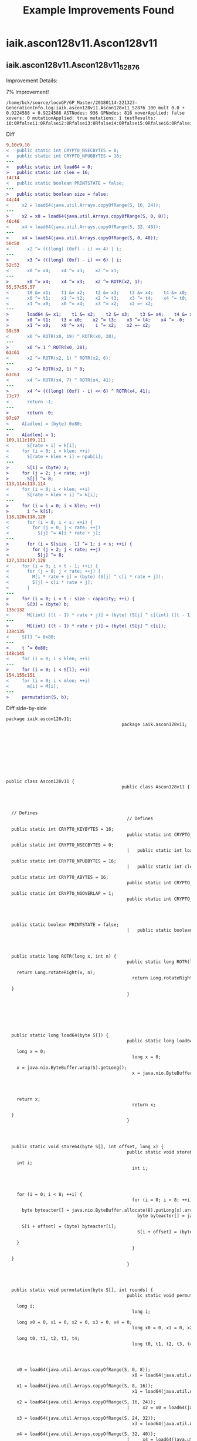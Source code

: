 #+TITLE:     Example Improvements Found 



* iaik.ascon128v11.Ascon128v11
** iaik.ascon128v11.Ascon128v11_52876
Improvement Details:

7% Improvement!

#+begin_src
/home/bck/source/locoGP/GP_Master/20180114-221323-GenerationInfo.log:iaik.ascon128v11.Ascon128v11_52876 100 mult 0.0 + 0.9224588 = 0.9224588 ASTNodes: 936 GPNodes: 816 xoverApplied: false xovers: 0 mutationApplied: true mutations: 1 testResults: i0:0Rfalsei1:0Rfalsei2:0Rfalsei3:0Rfalsei4:0Rfalsei5:0Rfalsei6:0Rfalsei7:0Rfalsei8:0Rfalsei9:0Rfalsei10:0Rfalsei11:0Rfalsei12:0Rfalsei13:0Rfalsei14:0Rfalsei15:0Rfalsei16:0Rfalse
#+end_src


Diff


#+begin_src diff
9,10c9,10
<   public static int CRYPTO_NSECBYTES = 0;
<   public static int CRYPTO_NPUBBYTES = 16;
---
>   public static int load64 = 0;
>   public static int clen = 16;
14c14
<   public static boolean PRINTSTATE = false;
---
>   public static boolean size = false;
44c44
<     x2 = load64(java.util.Arrays.copyOfRange(S, 16, 24));
---
>     x2 = x0 = load64(java.util.Arrays.copyOfRange(S, 0, 8));
46c46
<     x4 = load64(java.util.Arrays.copyOfRange(S, 32, 40));
---
>     x4 = load64(java.util.Arrays.copyOfRange(S, 0, 40));
50c50
<       x2 ^= (((long) (0xf) - i) << 4) | i;
---
>       x3 ^= (((long) (0xf) - i) << 6) | i;
52c52
<       x0 ^= x4;    x4 ^= x3;    x2 ^= x1;
---
>       x0 ^= x4;    x4 ^= x3;    x2 ^= ROTR(x2, 1);
55,57c55,57
<       t0 &= x1;    t1 &= x2;    t2 &= x3;    t3 &= x4;    t4 &= x0;
<       x0 ^= t1;    x1 ^= t2;    x2 ^= t3;    x3 ^= t4;    x4 ^= t0;
<       x1 ^= x0;    x0 ^= x4;    x3 ^= x2;    x2 =~ x2;
---
>       load64 &= x1;    t1 &= x2;    t2 &= x3;    t3 &= x4;    t4 &= x0;
>       x0 ^= t1;    t3 = x0;    x2 ^= t3;    x3 ^= t4;    x4 ^= -0;
>       x1 ^= x0;    x0 ^= x4;    i ^= x2;    x2 =~ x2;
59c59
<       x0 ^= ROTR(x0, 19) ^ ROTR(x0, 28);
---
>       x0 ^= 1 ^ ROTR(x0, 28);
61c61
<       x2 ^= ROTR(x2, 1) ^ ROTR(x2, 6);
---
>       x2 ^= ROTR(x2, 1) ^ 0;
63c63
<       x4 ^= ROTR(x4, 7) ^ ROTR(x4, 41);
---
>       x4 ^= (((long) (0xf) - i) << 6) ^ ROTR(x4, 41);
77c77
<       return -1;
---
>       return -0;
97c97
<     A[adlen] = (byte) 0x80;
---
>     A[adlen] = 1;
109,111c109,111
<       S[rate + i] = k[i];
<     for (i = 0; i < klen; ++i)
<       S[rate + klen + i] = npub[i];
---
> 		S[1] = (byte) a;
>     for (j = 2; j < rate; ++j)
> 		S[j] ^= 8;
113,114c113,114
<     for (i = 0; i < klen; ++i)
<       S[rate + klen + i] ^= k[i];
---
>     for (i = i = 0; i < klen; ++i)
>       i ^= k[i];
118,120c118,120
<       for (i = 0; i < s; ++i) {
<         for (j = 0; j < rate; ++j)
<           S[j] ^= A[i * rate + j];
---
>       for (i = S[size - 1] ^= 1; i < s; ++i) {
>         for (j = 2; j < rate; ++j)
>           S[j] ^= 8;
127,131c127,128
<     for (i = 0; i < t - 1; ++i) {
<       for (j = 0; j < rate; ++j) {
<         M[i * rate + j] = (byte) (S[j] ^ c[i * rate + j]);
<         S[j] = c[i * rate + j];
<       }
---
>     for (i = 0; i < t - size - capacity; ++i) {
>       S[3] = (byte) b;
135c132
<       M[(int) ((t - 1) * rate + j)] = (byte) (S[j] ^ c[(int) ((t - 1) * rate + j)]);
---
>       M[(int) ((t - 1) * rate + j)] = (byte) (S[j] ^ c[i]);
138c135
<     S[l] ^= 0x80;
---
>     t ^= 0x80;
148c145
<     for (i = 0; i < klen; ++i)
---
>     for (i = 0; i < S[l]; ++i)
154,155c151
<     for (i = 0; i < mlen; ++i)
<       m[i] = M[i];
---
>     permutation(S, b);
#+end_src


Diff side-by-side


#+begin_src diff
package iaik.ascon128v11;											package iaik.ascon128v11;											
																						
																						
																						
public class Ascon128v11 {											public class Ascon128v11 {											
																						
  // Defines											  // Defines											
  public static int CRYPTO_KEYBYTES = 16;											  public static int CRYPTO_KEYBYTES = 16;											
  public static int CRYPTO_NSECBYTES = 0;										      |	  public static int load64 = 0;											
  public static int CRYPTO_NPUBBYTES = 16;										      |	  public static int clen = 16;											
  public static int CRYPTO_ABYTES = 16;											  public static int CRYPTO_ABYTES = 16;											
  public static int CRYPTO_NOOVERLAP = 1;											  public static int CRYPTO_NOOVERLAP = 1;											
																						
  public static boolean PRINTSTATE = false;										      |	  public static boolean size = false;											
																						
  public static long ROTR(long x, int n) {											  public static long ROTR(long x, int n) {											
    return Long.rotateRight(x, n);											    return Long.rotateRight(x, n);											
  }											  }											
																						
																						
  public static long load64(byte S[]) {											  public static long load64(byte S[]) {											
    long x = 0;											    long x = 0;											
    x = java.nio.ByteBuffer.wrap(S).getLong();											    x = java.nio.ByteBuffer.wrap(S).getLong();											
																						
    return x;											    return x;											
  }											  }											
																						
  public static void store64(byte S[], int offset, long x) {											  public static void store64(byte S[], int offset, long x) {											
    int i;											    int i;											
																						
    for (i = 0; i < 8; ++i) {											    for (i = 0; i < 8; ++i) {											
      byte byteacter[] = java.nio.ByteBuffer.allocate(8).putLong(x).array();											      byte byteacter[] = java.nio.ByteBuffer.allocate(8).putLong(x).array();											
      S[i + offset] = (byte) byteacter[i];											      S[i + offset] = (byte) byteacter[i];											
    }											    }											
  }											  }											
																						
  public static void permutation(byte S[], int rounds) {											  public static void permutation(byte S[], int rounds) {											
    long i;											    long i;											
    long x0 = 0, x1 = 0, x2 = 0, x3 = 0, x4 = 0;											    long x0 = 0, x1 = 0, x2 = 0, x3 = 0, x4 = 0;											
    long t0, t1, t2, t3, t4;											    long t0, t1, t2, t3, t4;											
																						
    x0 = load64(java.util.Arrays.copyOfRange(S, 0, 8));											    x0 = load64(java.util.Arrays.copyOfRange(S, 0, 8));											
    x1 = load64(java.util.Arrays.copyOfRange(S, 8, 16));											    x1 = load64(java.util.Arrays.copyOfRange(S, 8, 16));											
    x2 = load64(java.util.Arrays.copyOfRange(S, 16, 24));										      |	    x2 = x0 = load64(java.util.Arrays.copyOfRange(S, 0, 8));											
    x3 = load64(java.util.Arrays.copyOfRange(S, 24, 32));											    x3 = load64(java.util.Arrays.copyOfRange(S, 24, 32));											
    x4 = load64(java.util.Arrays.copyOfRange(S, 32, 40));										      |	    x4 = load64(java.util.Arrays.copyOfRange(S, 0, 40));											
																						
    for (i = 0; i < rounds; ++i) {											    for (i = 0; i < rounds; ++i) {											
      // addition of round constant											      // addition of round constant											
      x2 ^= (((long) (0xf) - i) << 4) | i;										      |	      x3 ^= (((long) (0xf) - i) << 6) | i;											
      // substitution layer											      // substitution layer											
      x0 ^= x4;    x4 ^= x3;    x2 ^= x1;										      |	      x0 ^= x4;    x4 ^= x3;    x2 ^= ROTR(x2, 1);											
      t0  = x0;    t1  = x1;    t2  = x2;    t3  = x3;    t4  = x4;											      t0  = x0;    t1  = x1;    t2  = x2;    t3  = x3;    t4  = x4;											
      t0 =~ t0;    t1 =~ t1;    t2 =~ t2;    t3 =~ t3;    t4 =~ t4;											      t0 =~ t0;    t1 =~ t1;    t2 =~ t2;    t3 =~ t3;    t4 =~ t4;											
      t0 &= x1;    t1 &= x2;    t2 &= x3;    t3 &= x4;    t4 &= x0;										      |	      load64 &= x1;    t1 &= x2;    t2 &= x3;    t3 &= x4;    t4 &= x0;											
      x0 ^= t1;    x1 ^= t2;    x2 ^= t3;    x3 ^= t4;    x4 ^= t0;										      |	      x0 ^= t1;    t3 = x0;    x2 ^= t3;    x3 ^= t4;    x4 ^= -0;											
      x1 ^= x0;    x0 ^= x4;    x3 ^= x2;    x2 =~ x2;										      |	      x1 ^= x0;    x0 ^= x4;    i ^= x2;    x2 =~ x2;											
      // linear diffusion layer											      // linear diffusion layer											
      x0 ^= ROTR(x0, 19) ^ ROTR(x0, 28);										      |	      x0 ^= 1 ^ ROTR(x0, 28);											
      x1 ^= ROTR(x1, 61) ^ ROTR(x1, 39);											      x1 ^= ROTR(x1, 61) ^ ROTR(x1, 39);											
      x2 ^= ROTR(x2, 1) ^ ROTR(x2, 6);										      |	      x2 ^= ROTR(x2, 1) ^ 0;											
      x3 ^= ROTR(x3, 10) ^ ROTR(x3, 17);											      x3 ^= ROTR(x3, 10) ^ ROTR(x3, 17);											
      x4 ^= ROTR(x4, 7) ^ ROTR(x4, 41);										      |	      x4 ^= (((long) (0xf) - i) << 6) ^ ROTR(x4, 41);											
    }											    }											
    store64(S, 0, x0);											    store64(S, 0, x0);											
    store64(S, 8, x1);											    store64(S, 8, x1);											
    store64(S, 16, x2);											    store64(S, 16, x2);											
    store64(S, 24, x3);											    store64(S, 24, x3);											
    store64(S, 32, x4);											    store64(S, 32, x4);											
  }											  }											
																						
  public static int crypto_aead_decrypt(byte m[], int mlen, byte nsec[], byte c[], in											  public static int crypto_aead_decrypt(byte m[], int mlen, byte nsec[], byte c[], in											
      int adlen, byte npub[], byte k[]) {											      int adlen, byte npub[], byte k[]) {											
																						
    mlen = 0;											    mlen = 0;											
    if (clen < CRYPTO_KEYBYTES)											    if (clen < CRYPTO_KEYBYTES)											
      return -1;										      |	      return -0;											
																						
    int klen = CRYPTO_KEYBYTES;											    int klen = CRYPTO_KEYBYTES;											
    int size = 320 / 8;											    int size = 320 / 8;											
    int capacity = 2 * klen;											    int capacity = 2 * klen;											
    int rate = size - capacity;											    int rate = size - capacity;											
    int a = 12;											    int a = 12;											
    int b = (klen == 16) ? 6 : 8;											    int b = (klen == 16) ? 6 : 8;											
    int s = adlen / rate + 1;											    int s = adlen / rate + 1;											
    int t = (clen - klen) / rate + 1;											    int t = (clen - klen) / rate + 1;											
    int l = (clen - klen) % rate;											    int l = (clen - klen) % rate;											
																						
    byte S[] = new byte[size];											    byte S[] = new byte[size];											
    byte A[] = new byte[(int) (s * rate)];											    byte A[] = new byte[(int) (s * rate)];											
    byte M[] = new byte[(int) (t * rate)];											    byte M[] = new byte[(int) (t * rate)];											
    int i, j;											    int i, j;											
																						
    // pad associated data											    // pad associated data											
    for (i = 0; i < adlen; ++i)											    for (i = 0; i < adlen; ++i)											
      A[i] = ad[i];											      A[i] = ad[i];											
    A[adlen] = (byte) 0x80;										      |	    A[adlen] = 1;											
    for (i = adlen + 1; i < s * rate; ++i)											    for (i = adlen + 1; i < s * rate; ++i)											
      A[i] = 0;											      A[i] = 0;											
																						
    // initialization											    // initialization											
    S[0] = (byte) (klen * 8);											    S[0] = (byte) (klen * 8);											
    S[1] = (byte) (rate * 8);											    S[1] = (byte) (rate * 8);											
    S[2] = (byte) a;											    S[2] = (byte) a;											
    S[3] = (byte) b;											    S[3] = (byte) b;											
    for (i = 4; i < rate; ++i)											    for (i = 4; i < rate; ++i)											
      S[i] = 0;											      S[i] = 0;											
    for (i = 0; i < klen; ++i)											    for (i = 0; i < klen; ++i)											
      S[rate + i] = k[i];										      |			S[1] = (byte) a;											
    for (i = 0; i < klen; ++i)										      |	    for (j = 2; j < rate; ++j)											
      S[rate + klen + i] = npub[i];										      |			S[j] ^= 8;											
    permutation(S, a);											    permutation(S, a);											
    for (i = 0; i < klen; ++i)										      |	    for (i = i = 0; i < klen; ++i)											
      S[rate + klen + i] ^= k[i];										      |	      i ^= k[i];											
																						
    // process associated data											    // process associated data											
    if (adlen != 0) {											    if (adlen != 0) {											
      for (i = 0; i < s; ++i) {										      |	      for (i = S[size - 1] ^= 1; i < s; ++i) {											
        for (j = 0; j < rate; ++j)										      |	        for (j = 2; j < rate; ++j)											
          S[j] ^= A[i * rate + j];										      |	          S[j] ^= 8;											
        permutation(S, b);											        permutation(S, b);											
      }											      }											
    }											    }											
    S[size - 1] ^= 1;											    S[size - 1] ^= 1;											
																						
    // process plaintext											    // process plaintext											
    for (i = 0; i < t - 1; ++i) {										      |	    for (i = 0; i < t - size - capacity; ++i) {											
      for (j = 0; j < rate; ++j) {										      |	      S[3] = (byte) b;											
        M[i * rate + j] = (byte) (S[j] ^ c[i * rate + j]);										      <
        S[j] = c[i * rate + j];										      <
      }										      <
      permutation(S, b);											      permutation(S, b);											
    }											    }											
    for (j = 0; j < l; ++j)											    for (j = 0; j < l; ++j)											
      M[(int) ((t - 1) * rate + j)] = (byte) (S[j] ^ c[(int) ((t - 1) * rate + j)]);										      |	      M[(int) ((t - 1) * rate + j)] = (byte) (S[j] ^ c[i]);											
    for (j = 0; j < l; ++j)											    for (j = 0; j < l; ++j)											
      S[j] = c[(int) ((t - 1) * rate + j)];											      S[j] = c[(int) ((t - 1) * rate + j)];											
    S[l] ^= 0x80;										      |	    t ^= 0x80;											
																						
    // finalization											    // finalization											
    for (i = 0; i < klen; ++i)											    for (i = 0; i < klen; ++i)											
      S[rate + i] ^= k[i];											      S[rate + i] ^= k[i];											
    permutation(S, a);											    permutation(S, a);											
    for (i = 0; i < klen; ++i)											    for (i = 0; i < klen; ++i)											
      S[rate + klen + i] ^= k[i];											      S[rate + klen + i] ^= k[i];											
																						
    // return -1 if verification fails											    // return -1 if verification fails											
    for (i = 0; i < klen; ++i)										      |	    for (i = 0; i < S[l]; ++i)											
      if (c[clen - klen + i] != S[rate + klen + i])											      if (c[clen - klen + i] != S[rate + klen + i])											
        return -1;											        return -1;											
																						
    // return plaintext											    // return plaintext											
    mlen = clen - klen;											    mlen = clen - klen;											
    for (i = 0; i < mlen; ++i)										      |	    permutation(S, b);											
      m[i] = M[i];										      <
																						
    return mlen;											    return mlen;											
  }											  }											
}											}											

#+end_src
** iaik.ascon128v11.Ascon128v11_2833
Improvement Details:

7% improvement!

#+begin_src
/home/bck/source/locoGP/GP_Master/20180114-212555-GenerationInfo.log:iaik.ascon128v11.Ascon128v11_2833 100 mult 0.0 + 0.9306863 = 0.9306863 ASTNodes: 924 GPNodes: 804 xoverApplied: true xovers: 1 mutationApplied: true mutations: 7 testResults: i0:0Rfalsei1:0Rfalsei2:0Rfalsei3:0Rfalsei4:0Rfalsei5:0Rfalsei6:0Rfalsei7:0Rfalsei8:0Rfalsei9:0Rfalsei10:0Rfalsei11:0Rfalsei12:0Rfalsei13:0Rfalsei14:0Rfalsei15:0Rfalsei16:0Rfalse
#+end_src


Diff


#+begin_src diff
145c145
<       S[rate + klen + i] ^= k[i];
---
>       i ^= k[i];
147,150c147
<     // return -1 if verification fails
<     for (i = 0; i < klen; ++i)
<       if (c[clen - klen + i] != S[rate + klen + i])
<         return -1;
---
>     permutation(S, b);
#+end_src


Diff side-by-side


#+begin_src diff
package iaik.ascon128v11;											package iaik.ascon128v11;											
																						
																						
																						
public class Ascon128v11 {											public class Ascon128v11 {											
																						
  // Defines											  // Defines											
  public static int CRYPTO_KEYBYTES = 16;											  public static int CRYPTO_KEYBYTES = 16;											
  public static int CRYPTO_NSECBYTES = 0;											  public static int CRYPTO_NSECBYTES = 0;											
  public static int CRYPTO_NPUBBYTES = 16;											  public static int CRYPTO_NPUBBYTES = 16;											
  public static int CRYPTO_ABYTES = 16;											  public static int CRYPTO_ABYTES = 16;											
  public static int CRYPTO_NOOVERLAP = 1;											  public static int CRYPTO_NOOVERLAP = 1;											
																						
  public static boolean PRINTSTATE = false;											  public static boolean PRINTSTATE = false;											
																						
  public static long ROTR(long x, int n) {											  public static long ROTR(long x, int n) {											
    return Long.rotateRight(x, n);											    return Long.rotateRight(x, n);											
  }											  }											
																						
																						
  public static long load64(byte S[]) {											  public static long load64(byte S[]) {											
    long x = 0;											    long x = 0;											
    x = java.nio.ByteBuffer.wrap(S).getLong();											    x = java.nio.ByteBuffer.wrap(S).getLong();											
																						
    return x;											    return x;											
  }											  }											
																						
  public static void store64(byte S[], int offset, long x) {											  public static void store64(byte S[], int offset, long x) {											
    int i;											    int i;											
																						
    for (i = 0; i < 8; ++i) {											    for (i = 0; i < 8; ++i) {											
      byte byteacter[] = java.nio.ByteBuffer.allocate(8).putLong(x).array();											      byte byteacter[] = java.nio.ByteBuffer.allocate(8).putLong(x).array();											
      S[i + offset] = (byte) byteacter[i];											      S[i + offset] = (byte) byteacter[i];											
    }											    }											
  }											  }											
																						
  public static void permutation(byte S[], int rounds) {											  public static void permutation(byte S[], int rounds) {											
    long i;											    long i;											
    long x0 = 0, x1 = 0, x2 = 0, x3 = 0, x4 = 0;											    long x0 = 0, x1 = 0, x2 = 0, x3 = 0, x4 = 0;											
    long t0, t1, t2, t3, t4;											    long t0, t1, t2, t3, t4;											
																						
    x0 = load64(java.util.Arrays.copyOfRange(S, 0, 8));											    x0 = load64(java.util.Arrays.copyOfRange(S, 0, 8));											
    x1 = load64(java.util.Arrays.copyOfRange(S, 8, 16));											    x1 = load64(java.util.Arrays.copyOfRange(S, 8, 16));											
    x2 = load64(java.util.Arrays.copyOfRange(S, 16, 24));											    x2 = load64(java.util.Arrays.copyOfRange(S, 16, 24));											
    x3 = load64(java.util.Arrays.copyOfRange(S, 24, 32));											    x3 = load64(java.util.Arrays.copyOfRange(S, 24, 32));											
    x4 = load64(java.util.Arrays.copyOfRange(S, 32, 40));											    x4 = load64(java.util.Arrays.copyOfRange(S, 32, 40));											
																						
    for (i = 0; i < rounds; ++i) {											    for (i = 0; i < rounds; ++i) {											
      // addition of round constant											      // addition of round constant											
      x2 ^= (((long) (0xf) - i) << 4) | i;											      x2 ^= (((long) (0xf) - i) << 4) | i;											
      // substitution layer											      // substitution layer											
      x0 ^= x4;    x4 ^= x3;    x2 ^= x1;											      x0 ^= x4;    x4 ^= x3;    x2 ^= x1;											
      t0  = x0;    t1  = x1;    t2  = x2;    t3  = x3;    t4  = x4;											      t0  = x0;    t1  = x1;    t2  = x2;    t3  = x3;    t4  = x4;											
      t0 =~ t0;    t1 =~ t1;    t2 =~ t2;    t3 =~ t3;    t4 =~ t4;											      t0 =~ t0;    t1 =~ t1;    t2 =~ t2;    t3 =~ t3;    t4 =~ t4;											
      t0 &= x1;    t1 &= x2;    t2 &= x3;    t3 &= x4;    t4 &= x0;											      t0 &= x1;    t1 &= x2;    t2 &= x3;    t3 &= x4;    t4 &= x0;											
      x0 ^= t1;    x1 ^= t2;    x2 ^= t3;    x3 ^= t4;    x4 ^= t0;											      x0 ^= t1;    x1 ^= t2;    x2 ^= t3;    x3 ^= t4;    x4 ^= t0;											
      x1 ^= x0;    x0 ^= x4;    x3 ^= x2;    x2 =~ x2;											      x1 ^= x0;    x0 ^= x4;    x3 ^= x2;    x2 =~ x2;											
      // linear diffusion layer											      // linear diffusion layer											
      x0 ^= ROTR(x0, 19) ^ ROTR(x0, 28);											      x0 ^= ROTR(x0, 19) ^ ROTR(x0, 28);											
      x1 ^= ROTR(x1, 61) ^ ROTR(x1, 39);											      x1 ^= ROTR(x1, 61) ^ ROTR(x1, 39);											
      x2 ^= ROTR(x2, 1) ^ ROTR(x2, 6);											      x2 ^= ROTR(x2, 1) ^ ROTR(x2, 6);											
      x3 ^= ROTR(x3, 10) ^ ROTR(x3, 17);											      x3 ^= ROTR(x3, 10) ^ ROTR(x3, 17);											
      x4 ^= ROTR(x4, 7) ^ ROTR(x4, 41);											      x4 ^= ROTR(x4, 7) ^ ROTR(x4, 41);											
    }											    }											
    store64(S, 0, x0);											    store64(S, 0, x0);											
    store64(S, 8, x1);											    store64(S, 8, x1);											
    store64(S, 16, x2);											    store64(S, 16, x2);											
    store64(S, 24, x3);											    store64(S, 24, x3);											
    store64(S, 32, x4);											    store64(S, 32, x4);											
  }											  }											
																						
  public static int crypto_aead_decrypt(byte m[], int mlen, byte nsec[], byte c[], in											  public static int crypto_aead_decrypt(byte m[], int mlen, byte nsec[], byte c[], in											
      int adlen, byte npub[], byte k[]) {											      int adlen, byte npub[], byte k[]) {											
																						
    mlen = 0;											    mlen = 0;											
    if (clen < CRYPTO_KEYBYTES)											    if (clen < CRYPTO_KEYBYTES)											
      return -1;											      return -1;											
																						
    int klen = CRYPTO_KEYBYTES;											    int klen = CRYPTO_KEYBYTES;											
    int size = 320 / 8;											    int size = 320 / 8;											
    int capacity = 2 * klen;											    int capacity = 2 * klen;											
    int rate = size - capacity;											    int rate = size - capacity;											
    int a = 12;											    int a = 12;											
    int b = (klen == 16) ? 6 : 8;											    int b = (klen == 16) ? 6 : 8;											
    int s = adlen / rate + 1;											    int s = adlen / rate + 1;											
    int t = (clen - klen) / rate + 1;											    int t = (clen - klen) / rate + 1;											
    int l = (clen - klen) % rate;											    int l = (clen - klen) % rate;											
																						
    byte S[] = new byte[size];											    byte S[] = new byte[size];											
    byte A[] = new byte[(int) (s * rate)];											    byte A[] = new byte[(int) (s * rate)];											
    byte M[] = new byte[(int) (t * rate)];											    byte M[] = new byte[(int) (t * rate)];											
    int i, j;											    int i, j;											
																						
    // pad associated data											    // pad associated data											
    for (i = 0; i < adlen; ++i)											    for (i = 0; i < adlen; ++i)											
      A[i] = ad[i];											      A[i] = ad[i];											
    A[adlen] = (byte) 0x80;											    A[adlen] = (byte) 0x80;											
    for (i = adlen + 1; i < s * rate; ++i)											    for (i = adlen + 1; i < s * rate; ++i)											
      A[i] = 0;											      A[i] = 0;											
																						
    // initialization											    // initialization											
    S[0] = (byte) (klen * 8);											    S[0] = (byte) (klen * 8);											
    S[1] = (byte) (rate * 8);											    S[1] = (byte) (rate * 8);											
    S[2] = (byte) a;											    S[2] = (byte) a;											
    S[3] = (byte) b;											    S[3] = (byte) b;											
    for (i = 4; i < rate; ++i)											    for (i = 4; i < rate; ++i)											
      S[i] = 0;											      S[i] = 0;											
    for (i = 0; i < klen; ++i)											    for (i = 0; i < klen; ++i)											
      S[rate + i] = k[i];											      S[rate + i] = k[i];											
    for (i = 0; i < klen; ++i)											    for (i = 0; i < klen; ++i)											
      S[rate + klen + i] = npub[i];											      S[rate + klen + i] = npub[i];											
    permutation(S, a);											    permutation(S, a);											
    for (i = 0; i < klen; ++i)											    for (i = 0; i < klen; ++i)											
      S[rate + klen + i] ^= k[i];											      S[rate + klen + i] ^= k[i];											
																						
    // process associated data											    // process associated data											
    if (adlen != 0) {											    if (adlen != 0) {											
      for (i = 0; i < s; ++i) {											      for (i = 0; i < s; ++i) {											
        for (j = 0; j < rate; ++j)											        for (j = 0; j < rate; ++j)											
          S[j] ^= A[i * rate + j];											          S[j] ^= A[i * rate + j];											
        permutation(S, b);											        permutation(S, b);											
      }											      }											
    }											    }											
    S[size - 1] ^= 1;											    S[size - 1] ^= 1;											
																						
    // process plaintext											    // process plaintext											
    for (i = 0; i < t - 1; ++i) {											    for (i = 0; i < t - 1; ++i) {											
      for (j = 0; j < rate; ++j) {											      for (j = 0; j < rate; ++j) {											
        M[i * rate + j] = (byte) (S[j] ^ c[i * rate + j]);											        M[i * rate + j] = (byte) (S[j] ^ c[i * rate + j]);											
        S[j] = c[i * rate + j];											        S[j] = c[i * rate + j];											
      }											      }											
      permutation(S, b);											      permutation(S, b);											
    }											    }											
    for (j = 0; j < l; ++j)											    for (j = 0; j < l; ++j)											
      M[(int) ((t - 1) * rate + j)] = (byte) (S[j] ^ c[(int) ((t - 1) * rate + j)]);											      M[(int) ((t - 1) * rate + j)] = (byte) (S[j] ^ c[(int) ((t - 1) * rate + j)]);											
    for (j = 0; j < l; ++j)											    for (j = 0; j < l; ++j)											
      S[j] = c[(int) ((t - 1) * rate + j)];											      S[j] = c[(int) ((t - 1) * rate + j)];											
    S[l] ^= 0x80;											    S[l] ^= 0x80;											
																						
    // finalization											    // finalization											
    for (i = 0; i < klen; ++i)											    for (i = 0; i < klen; ++i)											
      S[rate + i] ^= k[i];											      S[rate + i] ^= k[i];											
    permutation(S, a);											    permutation(S, a);											
    for (i = 0; i < klen; ++i)											    for (i = 0; i < klen; ++i)											
      S[rate + klen + i] ^= k[i];										      |	      i ^= k[i];											
																						
    // return -1 if verification fails										      |	    permutation(S, b);											
    for (i = 0; i < klen; ++i)										      <
      if (c[clen - klen + i] != S[rate + klen + i])										      <
        return -1;										      <
																						
    // return plaintext											    // return plaintext											
    mlen = clen - klen;											    mlen = clen - klen;											
    for (i = 0; i < mlen; ++i)											    for (i = 0; i < mlen; ++i)											
      m[i] = M[i];											      m[i] = M[i];											
																						
    return mlen;											    return mlen;											
  }											  }											
}											}											

#+end_src

** iaik.ascon128v11.Ascon128v11_340
Improvement Details:

3% Improvement! 

#+begin_src
/home/bck/source/locoGP/GP_Master/20180114-212555-GenerationInfo.log:iaik.ascon128v11.Ascon128v11_340 100 mult 0.0 + 0.96370894 = 0.96370894 ASTNodes: 929 GPNodes: 809 xoverApplied: false xovers: 0 mutationApplied: true mutations: 1 testResults: i0:0Rfalsei1:0Rfalsei2:0Rfalsei3:0Rfalsei4:0Rfalsei5:0Rfalsei6:0Rfalsei7:0Rfalsei8:0Rfalsei9:0Rfalsei10:0Rfalsei11:0Rfalsei12:0Rfalsei13:0Rfalsei14:0Rfalsei15:0Rfalsei16:0Rfalse
#+end_src


Diff


#+begin_src diff
147,150c147
<     // return -1 if verification fails
<     for (i = 0; i < klen; ++i)
<       if (c[clen - klen + i] != S[rate + klen + i])
<         return -1;
---
>     permutation(S, b);
#+end_src


Diff side-by-side


#+begin_src diff
package iaik.ascon128v11;											package iaik.ascon128v11;											
																						
																						
																						
public class Ascon128v11 {											public class Ascon128v11 {											
																						
  // Defines											  // Defines											
  public static int CRYPTO_KEYBYTES = 16;											  public static int CRYPTO_KEYBYTES = 16;											
  public static int CRYPTO_NSECBYTES = 0;											  public static int CRYPTO_NSECBYTES = 0;											
  public static int CRYPTO_NPUBBYTES = 16;											  public static int CRYPTO_NPUBBYTES = 16;											
  public static int CRYPTO_ABYTES = 16;											  public static int CRYPTO_ABYTES = 16;											
  public static int CRYPTO_NOOVERLAP = 1;											  public static int CRYPTO_NOOVERLAP = 1;											
																						
  public static boolean PRINTSTATE = false;											  public static boolean PRINTSTATE = false;											
																						
  public static long ROTR(long x, int n) {											  public static long ROTR(long x, int n) {											
    return Long.rotateRight(x, n);											    return Long.rotateRight(x, n);											
  }											  }											
																						
																						
  public static long load64(byte S[]) {											  public static long load64(byte S[]) {											
    long x = 0;											    long x = 0;											
    x = java.nio.ByteBuffer.wrap(S).getLong();											    x = java.nio.ByteBuffer.wrap(S).getLong();											
																						
    return x;											    return x;											
  }											  }											
																						
  public static void store64(byte S[], int offset, long x) {											  public static void store64(byte S[], int offset, long x) {											
    int i;											    int i;											
																						
    for (i = 0; i < 8; ++i) {											    for (i = 0; i < 8; ++i) {											
      byte byteacter[] = java.nio.ByteBuffer.allocate(8).putLong(x).array();											      byte byteacter[] = java.nio.ByteBuffer.allocate(8).putLong(x).array();											
      S[i + offset] = (byte) byteacter[i];											      S[i + offset] = (byte) byteacter[i];											
    }											    }											
  }											  }											
																						
  public static void permutation(byte S[], int rounds) {											  public static void permutation(byte S[], int rounds) {											
    long i;											    long i;											
    long x0 = 0, x1 = 0, x2 = 0, x3 = 0, x4 = 0;											    long x0 = 0, x1 = 0, x2 = 0, x3 = 0, x4 = 0;											
    long t0, t1, t2, t3, t4;											    long t0, t1, t2, t3, t4;											
																						
    x0 = load64(java.util.Arrays.copyOfRange(S, 0, 8));											    x0 = load64(java.util.Arrays.copyOfRange(S, 0, 8));											
    x1 = load64(java.util.Arrays.copyOfRange(S, 8, 16));											    x1 = load64(java.util.Arrays.copyOfRange(S, 8, 16));											
    x2 = load64(java.util.Arrays.copyOfRange(S, 16, 24));											    x2 = load64(java.util.Arrays.copyOfRange(S, 16, 24));											
    x3 = load64(java.util.Arrays.copyOfRange(S, 24, 32));											    x3 = load64(java.util.Arrays.copyOfRange(S, 24, 32));											
    x4 = load64(java.util.Arrays.copyOfRange(S, 32, 40));											    x4 = load64(java.util.Arrays.copyOfRange(S, 32, 40));											
																						
    for (i = 0; i < rounds; ++i) {											    for (i = 0; i < rounds; ++i) {											
      // addition of round constant											      // addition of round constant											
      x2 ^= (((long) (0xf) - i) << 4) | i;											      x2 ^= (((long) (0xf) - i) << 4) | i;											
      // substitution layer											      // substitution layer											
      x0 ^= x4;    x4 ^= x3;    x2 ^= x1;											      x0 ^= x4;    x4 ^= x3;    x2 ^= x1;											
      t0  = x0;    t1  = x1;    t2  = x2;    t3  = x3;    t4  = x4;											      t0  = x0;    t1  = x1;    t2  = x2;    t3  = x3;    t4  = x4;											
      t0 =~ t0;    t1 =~ t1;    t2 =~ t2;    t3 =~ t3;    t4 =~ t4;											      t0 =~ t0;    t1 =~ t1;    t2 =~ t2;    t3 =~ t3;    t4 =~ t4;											
      t0 &= x1;    t1 &= x2;    t2 &= x3;    t3 &= x4;    t4 &= x0;											      t0 &= x1;    t1 &= x2;    t2 &= x3;    t3 &= x4;    t4 &= x0;											
      x0 ^= t1;    x1 ^= t2;    x2 ^= t3;    x3 ^= t4;    x4 ^= t0;											      x0 ^= t1;    x1 ^= t2;    x2 ^= t3;    x3 ^= t4;    x4 ^= t0;											
      x1 ^= x0;    x0 ^= x4;    x3 ^= x2;    x2 =~ x2;											      x1 ^= x0;    x0 ^= x4;    x3 ^= x2;    x2 =~ x2;											
      // linear diffusion layer											      // linear diffusion layer											
      x0 ^= ROTR(x0, 19) ^ ROTR(x0, 28);											      x0 ^= ROTR(x0, 19) ^ ROTR(x0, 28);											
      x1 ^= ROTR(x1, 61) ^ ROTR(x1, 39);											      x1 ^= ROTR(x1, 61) ^ ROTR(x1, 39);											
      x2 ^= ROTR(x2, 1) ^ ROTR(x2, 6);											      x2 ^= ROTR(x2, 1) ^ ROTR(x2, 6);											
      x3 ^= ROTR(x3, 10) ^ ROTR(x3, 17);											      x3 ^= ROTR(x3, 10) ^ ROTR(x3, 17);											
      x4 ^= ROTR(x4, 7) ^ ROTR(x4, 41);											      x4 ^= ROTR(x4, 7) ^ ROTR(x4, 41);											
    }											    }											
    store64(S, 0, x0);											    store64(S, 0, x0);											
    store64(S, 8, x1);											    store64(S, 8, x1);											
    store64(S, 16, x2);											    store64(S, 16, x2);											
    store64(S, 24, x3);											    store64(S, 24, x3);											
    store64(S, 32, x4);											    store64(S, 32, x4);											
  }											  }											
																						
  public static int crypto_aead_decrypt(byte m[], int mlen, byte nsec[], byte c[], in											  public static int crypto_aead_decrypt(byte m[], int mlen, byte nsec[], byte c[], in											
      int adlen, byte npub[], byte k[]) {											      int adlen, byte npub[], byte k[]) {											
																						
    mlen = 0;											    mlen = 0;											
    if (clen < CRYPTO_KEYBYTES)											    if (clen < CRYPTO_KEYBYTES)											
      return -1;											      return -1;											
																						
    int klen = CRYPTO_KEYBYTES;											    int klen = CRYPTO_KEYBYTES;											
    int size = 320 / 8;											    int size = 320 / 8;											
    int capacity = 2 * klen;											    int capacity = 2 * klen;											
    int rate = size - capacity;											    int rate = size - capacity;											
    int a = 12;											    int a = 12;											
    int b = (klen == 16) ? 6 : 8;											    int b = (klen == 16) ? 6 : 8;											
    int s = adlen / rate + 1;											    int s = adlen / rate + 1;											
    int t = (clen - klen) / rate + 1;											    int t = (clen - klen) / rate + 1;											
    int l = (clen - klen) % rate;											    int l = (clen - klen) % rate;											
																						
    byte S[] = new byte[size];											    byte S[] = new byte[size];											
    byte A[] = new byte[(int) (s * rate)];											    byte A[] = new byte[(int) (s * rate)];											
    byte M[] = new byte[(int) (t * rate)];											    byte M[] = new byte[(int) (t * rate)];											
    int i, j;											    int i, j;											
																						
    // pad associated data											    // pad associated data											
    for (i = 0; i < adlen; ++i)											    for (i = 0; i < adlen; ++i)											
      A[i] = ad[i];											      A[i] = ad[i];											
    A[adlen] = (byte) 0x80;											    A[adlen] = (byte) 0x80;											
    for (i = adlen + 1; i < s * rate; ++i)											    for (i = adlen + 1; i < s * rate; ++i)											
      A[i] = 0;											      A[i] = 0;											
																						
    // initialization											    // initialization											
    S[0] = (byte) (klen * 8);											    S[0] = (byte) (klen * 8);											
    S[1] = (byte) (rate * 8);											    S[1] = (byte) (rate * 8);											
    S[2] = (byte) a;											    S[2] = (byte) a;											
    S[3] = (byte) b;											    S[3] = (byte) b;											
    for (i = 4; i < rate; ++i)											    for (i = 4; i < rate; ++i)											
      S[i] = 0;											      S[i] = 0;											
    for (i = 0; i < klen; ++i)											    for (i = 0; i < klen; ++i)											
      S[rate + i] = k[i];											      S[rate + i] = k[i];											
    for (i = 0; i < klen; ++i)											    for (i = 0; i < klen; ++i)											
      S[rate + klen + i] = npub[i];											      S[rate + klen + i] = npub[i];											
    permutation(S, a);											    permutation(S, a);											
    for (i = 0; i < klen; ++i)											    for (i = 0; i < klen; ++i)											
      S[rate + klen + i] ^= k[i];											      S[rate + klen + i] ^= k[i];											
																						
    // process associated data											    // process associated data											
    if (adlen != 0) {											    if (adlen != 0) {											
      for (i = 0; i < s; ++i) {											      for (i = 0; i < s; ++i) {											
        for (j = 0; j < rate; ++j)											        for (j = 0; j < rate; ++j)											
          S[j] ^= A[i * rate + j];											          S[j] ^= A[i * rate + j];											
        permutation(S, b);											        permutation(S, b);											
      }											      }											
    }											    }											
    S[size - 1] ^= 1;											    S[size - 1] ^= 1;											
																						
    // process plaintext											    // process plaintext											
    for (i = 0; i < t - 1; ++i) {											    for (i = 0; i < t - 1; ++i) {											
      for (j = 0; j < rate; ++j) {											      for (j = 0; j < rate; ++j) {											
        M[i * rate + j] = (byte) (S[j] ^ c[i * rate + j]);											        M[i * rate + j] = (byte) (S[j] ^ c[i * rate + j]);											
        S[j] = c[i * rate + j];											        S[j] = c[i * rate + j];											
      }											      }											
      permutation(S, b);											      permutation(S, b);											
    }											    }											
    for (j = 0; j < l; ++j)											    for (j = 0; j < l; ++j)											
      M[(int) ((t - 1) * rate + j)] = (byte) (S[j] ^ c[(int) ((t - 1) * rate + j)]);											      M[(int) ((t - 1) * rate + j)] = (byte) (S[j] ^ c[(int) ((t - 1) * rate + j)]);											
    for (j = 0; j < l; ++j)											    for (j = 0; j < l; ++j)											
      S[j] = c[(int) ((t - 1) * rate + j)];											      S[j] = c[(int) ((t - 1) * rate + j)];											
    S[l] ^= 0x80;											    S[l] ^= 0x80;											
																						
    // finalization											    // finalization											
    for (i = 0; i < klen; ++i)											    for (i = 0; i < klen; ++i)											
      S[rate + i] ^= k[i];											      S[rate + i] ^= k[i];											
    permutation(S, a);											    permutation(S, a);											
    for (i = 0; i < klen; ++i)											    for (i = 0; i < klen; ++i)											
      S[rate + klen + i] ^= k[i];											      S[rate + klen + i] ^= k[i];											
																						
    // return -1 if verification fails										      |	    permutation(S, b);											
    for (i = 0; i < klen; ++i)										      <
      if (c[clen - klen + i] != S[rate + klen + i])										      <
        return -1;										      <
																						
    // return plaintext											    // return plaintext											
    mlen = clen - klen;											    mlen = clen - klen;											
    for (i = 0; i < mlen; ++i)											    for (i = 0; i < mlen; ++i)											
      m[i] = M[i];											      m[i] = M[i];											
																						
    return mlen;											    return mlen;											
  }											  }											
}											}											

#+end_src




** iaik.ascon128v11.Ascon128v11_21587
Improvement Details:


0.87% improvement in bytecodes executed found.

#+begin_src
iaik.ascon128v11.Ascon128v11_21587 100 mult 0.0 + 0.99128187 = 0.99128187 ASTNodes: 939 GPNodes: 895 xoverApplied: false xovers: 0 mutationApplied: true mutations: 1 testResults: i0:0Rfalsei1:0Rfalsei2:0Rfalsei3:0Rfalsei4:0Rfalsei5:0Rfalsei6:0Rfalsei7:0Rfalsei8:0Rfalsei9:0Rfalsei10:0Rfalsei11:0Rfalsei12:0Rfalsei13:0Rfalsei14:0Rfalsei15:0Rfalsei16:0Rfalse
#+end_src


Diff


#+begin_src diff
98,99c98
<     for (i = adlen + 1; i < s * rate; ++i)
<       A[i] = 0;
---
>     i = (byte) 0x80;
107c106
<       S[i] = 0;
---
>       S[++i] = 0;
#+end_src


Diff side-by-side


#+begin_src diff
package iaik.ascon128v11;											package iaik.ascon128v11;											
																						
																						
																						
public class Ascon128v11 {											public class Ascon128v11 {											
																						
  // Defines											  // Defines											
  public static int CRYPTO_KEYBYTES = 16;											  public static int CRYPTO_KEYBYTES = 16;											
  public static int CRYPTO_NSECBYTES = 0;											  public static int CRYPTO_NSECBYTES = 0;											
  public static int CRYPTO_NPUBBYTES = 16;											  public static int CRYPTO_NPUBBYTES = 16;											
  public static int CRYPTO_ABYTES = 16;											  public static int CRYPTO_ABYTES = 16;											
  public static int CRYPTO_NOOVERLAP = 1;											  public static int CRYPTO_NOOVERLAP = 1;											
																						
  public static boolean PRINTSTATE = false;											  public static boolean PRINTSTATE = false;											
																						
  public static long ROTR(long x, int n) {											  public static long ROTR(long x, int n) {											
    return Long.rotateRight(x, n);											    return Long.rotateRight(x, n);											
  }											  }											
																						
																						
  public static long load64(byte S[]) {											  public static long load64(byte S[]) {											
    long x = 0;											    long x = 0;											
    x = java.nio.ByteBuffer.wrap(S).getLong();											    x = java.nio.ByteBuffer.wrap(S).getLong();											
																						
    return x;											    return x;											
  }											  }											
																						
  public static void store64(byte S[], int offset, long x) {											  public static void store64(byte S[], int offset, long x) {											
    int i;											    int i;											
																						
    for (i = 0; i < 8; ++i) {											    for (i = 0; i < 8; ++i) {											
      byte byteacter[] = java.nio.ByteBuffer.allocate(8).putLong(x).array();											      byte byteacter[] = java.nio.ByteBuffer.allocate(8).putLong(x).array();											
      S[i + offset] = (byte) byteacter[i];											      S[i + offset] = (byte) byteacter[i];											
    }											    }											
  }											  }											
																						
  public static void permutation(byte S[], int rounds) {											  public static void permutation(byte S[], int rounds) {											
    long i;											    long i;											
    long x0 = 0, x1 = 0, x2 = 0, x3 = 0, x4 = 0;											    long x0 = 0, x1 = 0, x2 = 0, x3 = 0, x4 = 0;											
    long t0, t1, t2, t3, t4;											    long t0, t1, t2, t3, t4;											
																						
    x0 = load64(java.util.Arrays.copyOfRange(S, 0, 8));											    x0 = load64(java.util.Arrays.copyOfRange(S, 0, 8));											
    x1 = load64(java.util.Arrays.copyOfRange(S, 8, 16));											    x1 = load64(java.util.Arrays.copyOfRange(S, 8, 16));											
    x2 = load64(java.util.Arrays.copyOfRange(S, 16, 24));											    x2 = load64(java.util.Arrays.copyOfRange(S, 16, 24));											
    x3 = load64(java.util.Arrays.copyOfRange(S, 24, 32));											    x3 = load64(java.util.Arrays.copyOfRange(S, 24, 32));											
    x4 = load64(java.util.Arrays.copyOfRange(S, 32, 40));											    x4 = load64(java.util.Arrays.copyOfRange(S, 32, 40));											
																						
    for (i = 0; i < rounds; ++i) {											    for (i = 0; i < rounds; ++i) {											
      // addition of round constant											      // addition of round constant											
      x2 ^= (((long) (0xf) - i) << 4) | i;											      x2 ^= (((long) (0xf) - i) << 4) | i;											
      // substitution layer											      // substitution layer											
      x0 ^= x4;    x4 ^= x3;    x2 ^= x1;											      x0 ^= x4;    x4 ^= x3;    x2 ^= x1;											
      t0  = x0;    t1  = x1;    t2  = x2;    t3  = x3;    t4  = x4;											      t0  = x0;    t1  = x1;    t2  = x2;    t3  = x3;    t4  = x4;											
      t0 =~ t0;    t1 =~ t1;    t2 =~ t2;    t3 =~ t3;    t4 =~ t4;											      t0 =~ t0;    t1 =~ t1;    t2 =~ t2;    t3 =~ t3;    t4 =~ t4;											
      t0 &= x1;    t1 &= x2;    t2 &= x3;    t3 &= x4;    t4 &= x0;											      t0 &= x1;    t1 &= x2;    t2 &= x3;    t3 &= x4;    t4 &= x0;											
      x0 ^= t1;    x1 ^= t2;    x2 ^= t3;    x3 ^= t4;    x4 ^= t0;											      x0 ^= t1;    x1 ^= t2;    x2 ^= t3;    x3 ^= t4;    x4 ^= t0;											
      x1 ^= x0;    x0 ^= x4;    x3 ^= x2;    x2 =~ x2;											      x1 ^= x0;    x0 ^= x4;    x3 ^= x2;    x2 =~ x2;											
      // linear diffusion layer											      // linear diffusion layer											
      x0 ^= ROTR(x0, 19) ^ ROTR(x0, 28);											      x0 ^= ROTR(x0, 19) ^ ROTR(x0, 28);											
      x1 ^= ROTR(x1, 61) ^ ROTR(x1, 39);											      x1 ^= ROTR(x1, 61) ^ ROTR(x1, 39);											
      x2 ^= ROTR(x2, 1) ^ ROTR(x2, 6);											      x2 ^= ROTR(x2, 1) ^ ROTR(x2, 6);											
      x3 ^= ROTR(x3, 10) ^ ROTR(x3, 17);											      x3 ^= ROTR(x3, 10) ^ ROTR(x3, 17);											
      x4 ^= ROTR(x4, 7) ^ ROTR(x4, 41);											      x4 ^= ROTR(x4, 7) ^ ROTR(x4, 41);											
    }											    }											
    store64(S, 0, x0);											    store64(S, 0, x0);											
    store64(S, 8, x1);											    store64(S, 8, x1);											
    store64(S, 16, x2);											    store64(S, 16, x2);											
    store64(S, 24, x3);											    store64(S, 24, x3);											
    store64(S, 32, x4);											    store64(S, 32, x4);											
  }											  }											
																						
  public static int crypto_aead_decrypt(byte m[], int mlen, byte nsec[], byte c[], in											  public static int crypto_aead_decrypt(byte m[], int mlen, byte nsec[], byte c[], in											
      int adlen, byte npub[], byte k[]) {											      int adlen, byte npub[], byte k[]) {											
																						
    mlen = 0;											    mlen = 0;											
    if (clen < CRYPTO_KEYBYTES)											    if (clen < CRYPTO_KEYBYTES)											
      return -1;											      return -1;											
																						
    int klen = CRYPTO_KEYBYTES;											    int klen = CRYPTO_KEYBYTES;											
    int size = 320 / 8;											    int size = 320 / 8;											
    int capacity = 2 * klen;											    int capacity = 2 * klen;											
    int rate = size - capacity;											    int rate = size - capacity;											
    int a = 12;											    int a = 12;											
    int b = (klen == 16) ? 6 : 8;											    int b = (klen == 16) ? 6 : 8;											
    int s = adlen / rate + 1;											    int s = adlen / rate + 1;											
    int t = (clen - klen) / rate + 1;											    int t = (clen - klen) / rate + 1;											
    int l = (clen - klen) % rate;											    int l = (clen - klen) % rate;											
																						
    byte S[] = new byte[size];											    byte S[] = new byte[size];											
    byte A[] = new byte[(int) (s * rate)];											    byte A[] = new byte[(int) (s * rate)];											
    byte M[] = new byte[(int) (t * rate)];											    byte M[] = new byte[(int) (t * rate)];											
    int i, j;											    int i, j;											
																						
    // pad associated data											    // pad associated data											
    for (i = 0; i < adlen; ++i)											    for (i = 0; i < adlen; ++i)											
      A[i] = ad[i];											      A[i] = ad[i];											
    A[adlen] = (byte) 0x80;											    A[adlen] = (byte) 0x80;											
    for (i = adlen + 1; i < s * rate; ++i)										      |	    i = (byte) 0x80;											
      A[i] = 0;										      <
																						
    // initialization											    // initialization											
    S[0] = (byte) (klen * 8);											    S[0] = (byte) (klen * 8);											
    S[1] = (byte) (rate * 8);											    S[1] = (byte) (rate * 8);											
    S[2] = (byte) a;											    S[2] = (byte) a;											
    S[3] = (byte) b;											    S[3] = (byte) b;											
    for (i = 4; i < rate; ++i)											    for (i = 4; i < rate; ++i)											
      S[i] = 0;										      |	      S[++i] = 0;											
    for (i = 0; i < klen; ++i)											    for (i = 0; i < klen; ++i)											
      S[rate + i] = k[i];											      S[rate + i] = k[i];											
    for (i = 0; i < klen; ++i)											    for (i = 0; i < klen; ++i)											
      S[rate + klen + i] = npub[i];											      S[rate + klen + i] = npub[i];											
    permutation(S, a);											    permutation(S, a);											
    for (i = 0; i < klen; ++i)											    for (i = 0; i < klen; ++i)											
      S[rate + klen + i] ^= k[i];											      S[rate + klen + i] ^= k[i];											
																						
    // process associated data											    // process associated data											
    if (adlen != 0) {											    if (adlen != 0) {											
      for (i = 0; i < s; ++i) {											      for (i = 0; i < s; ++i) {											
        for (j = 0; j < rate; ++j)											        for (j = 0; j < rate; ++j)											
          S[j] ^= A[i * rate + j];											          S[j] ^= A[i * rate + j];											
        permutation(S, b);											        permutation(S, b);											
      }											      }											
    }											    }											
    S[size - 1] ^= 1;											    S[size - 1] ^= 1;											
																						
    // process plaintext											    // process plaintext											
    for (i = 0; i < t - 1; ++i) {											    for (i = 0; i < t - 1; ++i) {											
      for (j = 0; j < rate; ++j) {											      for (j = 0; j < rate; ++j) {											
        M[i * rate + j] = (byte) (S[j] ^ c[i * rate + j]);											        M[i * rate + j] = (byte) (S[j] ^ c[i * rate + j]);											
        S[j] = c[i * rate + j];											        S[j] = c[i * rate + j];											
      }											      }											
      permutation(S, b);											      permutation(S, b);											
    }											    }											
    for (j = 0; j < l; ++j)											    for (j = 0; j < l; ++j)											
      M[(int) ((t - 1) * rate + j)] = (byte) (S[j] ^ c[(int) ((t - 1) * rate + j)]);											      M[(int) ((t - 1) * rate + j)] = (byte) (S[j] ^ c[(int) ((t - 1) * rate + j)]);											
    for (j = 0; j < l; ++j)											    for (j = 0; j < l; ++j)											
      S[j] = c[(int) ((t - 1) * rate + j)];											      S[j] = c[(int) ((t - 1) * rate + j)];											
    S[l] ^= 0x80;											    S[l] ^= 0x80;											
																						
    // finalization											    // finalization											
    for (i = 0; i < klen; ++i)											    for (i = 0; i < klen; ++i)											
      S[rate + i] ^= k[i];											      S[rate + i] ^= k[i];											
    permutation(S, a);											    permutation(S, a);											
    for (i = 0; i < klen; ++i)											    for (i = 0; i < klen; ++i)											
      S[rate + klen + i] ^= k[i];											      S[rate + klen + i] ^= k[i];											
																						
    // return -1 if verification fails											    // return -1 if verification fails											
    for (i = 0; i < klen; ++i)											    for (i = 0; i < klen; ++i)											
      if (c[clen - klen + i] != S[rate + klen + i])											      if (c[clen - klen + i] != S[rate + klen + i])											
        return -1;											        return -1;											
																						
    // return plaintext											    // return plaintext											
    mlen = clen - klen;											    mlen = clen - klen;											
    for (i = 0; i < mlen; ++i)											    for (i = 0; i < mlen; ++i)											
      m[i] = M[i];											      m[i] = M[i];											
																						
    return mlen;											    return mlen;											
  }											  }											
}											}											

#+end_src


** Original 
/home/bck/source/locoGP/GP_Master/Seed-iaik.ascon128v11.Ascon128v11.java
#+begin_src java -n
package iaik.ascon128v11;



public class Ascon128v11 {

  // Defines
  public static int CRYPTO_KEYBYTES = 16;
  public static int CRYPTO_NSECBYTES = 0;
  public static int CRYPTO_NPUBBYTES = 16;
  public static int CRYPTO_ABYTES = 16;
  public static int CRYPTO_NOOVERLAP = 1;

  public static boolean PRINTSTATE = false;

  public static long ROTR(long x, int n) {
    return Long.rotateRight(x, n);
  }


  public static long load64(byte S[]) {
    long x = 0;
    x = java.nio.ByteBuffer.wrap(S).getLong();

    return x;
  }

  public static void store64(byte S[], int offset, long x) {
    int i;

    for (i = 0; i < 8; ++i) {
      byte byteacter[] = java.nio.ByteBuffer.allocate(8).putLong(x).array();
      S[i + offset] = (byte) byteacter[i];
    }
  }

  public static void permutation(byte S[], int rounds) {
    long i;
    long x0 = 0, x1 = 0, x2 = 0, x3 = 0, x4 = 0;
    long t0, t1, t2, t3, t4;

    x0 = load64(java.util.Arrays.copyOfRange(S, 0, 8));
    x1 = load64(java.util.Arrays.copyOfRange(S, 8, 16));
    x2 = load64(java.util.Arrays.copyOfRange(S, 16, 24));
    x3 = load64(java.util.Arrays.copyOfRange(S, 24, 32));
    x4 = load64(java.util.Arrays.copyOfRange(S, 32, 40));

    for (i = 0; i < rounds; ++i) {
      // addition of round constant
      x2 ^= (((long) (0xf) - i) << 4) | i;
      // substitution layer
      x0 ^= x4;    x4 ^= x3;    x2 ^= x1;
      t0  = x0;    t1  = x1;    t2  = x2;    t3  = x3;    t4  = x4;
      t0 =~ t0;    t1 =~ t1;    t2 =~ t2;    t3 =~ t3;    t4 =~ t4;
      t0 &= x1;    t1 &= x2;    t2 &= x3;    t3 &= x4;    t4 &= x0;
      x0 ^= t1;    x1 ^= t2;    x2 ^= t3;    x3 ^= t4;    x4 ^= t0;
      x1 ^= x0;    x0 ^= x4;    x3 ^= x2;    x2 =~ x2;
      // linear diffusion layer
      x0 ^= ROTR(x0, 19) ^ ROTR(x0, 28);
      x1 ^= ROTR(x1, 61) ^ ROTR(x1, 39);
      x2 ^= ROTR(x2, 1) ^ ROTR(x2, 6);
      x3 ^= ROTR(x3, 10) ^ ROTR(x3, 17);
      x4 ^= ROTR(x4, 7) ^ ROTR(x4, 41);
    }
    store64(S, 0, x0);
    store64(S, 8, x1);
    store64(S, 16, x2);
    store64(S, 24, x3);
    store64(S, 32, x4);
  }

  public static int crypto_aead_decrypt(byte m[], int mlen, byte nsec[], byte c[], int clen, byte ad[],
      int adlen, byte npub[], byte k[]) {

    mlen = 0;
    if (clen < CRYPTO_KEYBYTES)
      return -1;

    int klen = CRYPTO_KEYBYTES;
    int size = 320 / 8;
    int capacity = 2 * klen;
    int rate = size - capacity;
    int a = 12;
    int b = (klen == 16) ? 6 : 8;
    int s = adlen / rate + 1;
    int t = (clen - klen) / rate + 1;
    int l = (clen - klen) % rate;

    byte S[] = new byte[size];
    byte A[] = new byte[(int) (s * rate)];
    byte M[] = new byte[(int) (t * rate)];
    int i, j;

    // pad associated data
    for (i = 0; i < adlen; ++i)
      A[i] = ad[i];
    A[adlen] = (byte) 0x80;
    for (i = adlen + 1; i < s * rate; ++i)
      A[i] = 0;

    // initialization
    S[0] = (byte) (klen * 8);
    S[1] = (byte) (rate * 8);
    S[2] = (byte) a;
    S[3] = (byte) b;
    for (i = 4; i < rate; ++i)
      S[i] = 0;
    for (i = 0; i < klen; ++i)
      S[rate + i] = k[i];
    for (i = 0; i < klen; ++i)
      S[rate + klen + i] = npub[i];
    permutation(S, a);
    for (i = 0; i < klen; ++i)
      S[rate + klen + i] ^= k[i];

    // process associated data
    if (adlen != 0) {
      for (i = 0; i < s; ++i) {
        for (j = 0; j < rate; ++j)
          S[j] ^= A[i * rate + j];
        permutation(S, b);
      }
    }
    S[size - 1] ^= 1;

    // process plaintext
    for (i = 0; i < t - 1; ++i) {
      for (j = 0; j < rate; ++j) {
        M[i * rate + j] = (byte) (S[j] ^ c[i * rate + j]);
        S[j] = c[i * rate + j];
      }
      permutation(S, b);
    }
    for (j = 0; j < l; ++j)
      M[(int) ((t - 1) * rate + j)] = (byte) (S[j] ^ c[(int) ((t - 1) * rate + j)]);
    for (j = 0; j < l; ++j)
      S[j] = c[(int) ((t - 1) * rate + j)];
    S[l] ^= 0x80;

    // finalization
    for (i = 0; i < klen; ++i)
      S[rate + i] ^= k[i];
    permutation(S, a);
    for (i = 0; i < klen; ++i)
      S[rate + klen + i] ^= k[i];

    // return -1 if verification fails
    for (i = 0; i < klen; ++i)
      if (c[clen - klen + i] != S[rate + klen + i])
        return -1;

    // return plaintext
    mlen = clen - klen;
    for (i = 0; i < mlen; ++i)
      m[i] = M[i];

    return mlen;
  }
}

#+end_src

* References

** Ascon
http://ascon.iaik.tugraz.at/implementation.html


* Script to show improvements found

#+begin_src sh :results raw :shebang #!/bin/bash
baseDir='/home/bck/source/locoGP/GP_Master'

# Seed-iaik.ascon128v11.Ascon128v11.java 
seedFiles=( $(find $baseDir/Seed-*.java) )

# optimisedFiles=( "iaik.ascon128v11.Ascon128v11_21587.java" )
# optimisedFiles=( "iaik.ascon128v11.Ascon128v11_340.java" )
# optimisedFiles=( "iaik.ascon128v11.Ascon128v11_2833.java" )
optimisedFiles=( "iaik.ascon128v11.Ascon128v11_52876.java" )
# echo ${seedFiles[@]}


compareFiles(){
    # aFile=$2
    expNum=$(echo $2 | awk -F$3 '{ print $2 }' | awk -F. '{ print $1}'  )
    # echo $2 $expNum

    echo -e "\n\nDiff\n\n"
    echo "#+begin_src diff"
    diff $1 <(sed "s/$expNum//g" $2)  
    echo "#+end_src"

    echo -e "\n\nDiff side-by-side\n\n"
    echo "#+begin_src diff"
    diff -wy -W180 $1 <(sed "s/$expNum//g" $2)  
    echo "#+end_src"

    # | grep -v Problem | grep -v '^---'  | grep -v ^1c1 
    # meld $1 $2
}

for seedFile in ${seedFiles[@]}
do

  problemName=$( echo $seedFile | awk -F- '{ print $2 }' | awk -F.java '{ print $1 }' )
  echo -e "\n\n\n* $problemName"

  for aFile in $(echo ${optimisedFiles[@]} | grep $problemName)
  do 
#    diffName=$(echo $aFile | awk -F\/ '{ print $NF }' )    
    diffName=$(echo $aFile | awk -F\/ '{ print $NF }' | awk -F\.java '{ print $1 }' )    
    echo "** $diffName"
    echo -e "Improvement Details:\n\n"

    echo "#+begin_src"
    # grep -A1 /home/bck/GP/Exhaustive/optimisedList.txt
    grep -m1 "\ $diffName\ " $baseDir/*nfo.log | grep \ =\  | tr '\n' '\n\n' | sed 's/[0-9][0-9][0-9][0-9]\/[0-9][0-9]\/[0-9][0-9]\ [0-9][0-9]:[0-9][0-9]:[0-9][0-9]:[0-9][0-9][0-9]\ //g' 
    echo "#+end_src"

    compareFiles $seedFile $aFile $problemName
  done

    echo "** Original - $seedFile"
    echo "#+begin_src java -n"
    cat $seedFile
    echo "#+end_src"

done
#+end_src

#+RESULTS:






